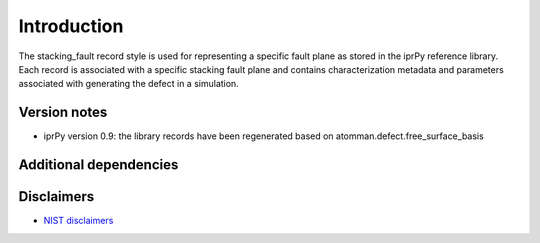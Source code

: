 Introduction
============

The stacking_fault record style is used for representing a specific
fault plane as stored in the iprPy reference library. Each record is
associated with a specific stacking fault plane and contains
characterization metadata and parameters associated with generating the
defect in a simulation.

Version notes
~~~~~~~~~~~~~

-  iprPy version 0.9: the library records have been regenerated based on
   atomman.defect.free_surface_basis

Additional dependencies
~~~~~~~~~~~~~~~~~~~~~~~

Disclaimers
~~~~~~~~~~~

-  `NIST
   disclaimers <http://www.nist.gov/public_affairs/disclaimer.cfm>`__
